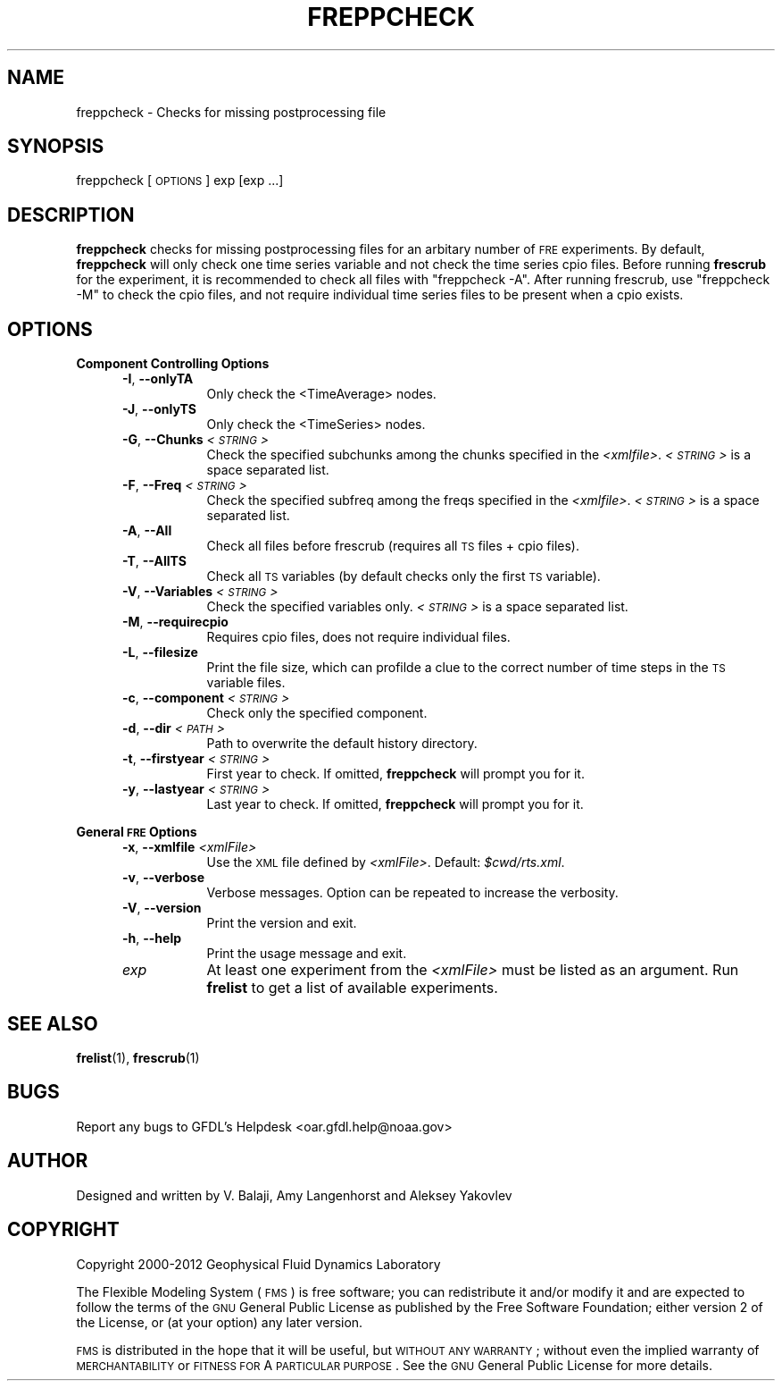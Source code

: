 .\" Automatically generated by Pod::Man v1.37, Pod::Parser v1.32
.\"
.\" Standard preamble:
.\" ========================================================================
.de Sh \" Subsection heading
.br
.if t .Sp
.ne 5
.PP
\fB\\$1\fR
.PP
..
.de Sp \" Vertical space (when we can't use .PP)
.if t .sp .5v
.if n .sp
..
.de Vb \" Begin verbatim text
.ft CW
.nf
.ne \\$1
..
.de Ve \" End verbatim text
.ft R
.fi
..
.\" Set up some character translations and predefined strings.  \*(-- will
.\" give an unbreakable dash, \*(PI will give pi, \*(L" will give a left
.\" double quote, and \*(R" will give a right double quote.  | will give a
.\" real vertical bar.  \*(C+ will give a nicer C++.  Capital omega is used to
.\" do unbreakable dashes and therefore won't be available.  \*(C` and \*(C'
.\" expand to `' in nroff, nothing in troff, for use with C<>.
.tr \(*W-|\(bv\*(Tr
.ds C+ C\v'-.1v'\h'-1p'\s-2+\h'-1p'+\s0\v'.1v'\h'-1p'
.ie n \{\
.    ds -- \(*W-
.    ds PI pi
.    if (\n(.H=4u)&(1m=24u) .ds -- \(*W\h'-12u'\(*W\h'-12u'-\" diablo 10 pitch
.    if (\n(.H=4u)&(1m=20u) .ds -- \(*W\h'-12u'\(*W\h'-8u'-\"  diablo 12 pitch
.    ds L" ""
.    ds R" ""
.    ds C` ""
.    ds C' ""
'br\}
.el\{\
.    ds -- \|\(em\|
.    ds PI \(*p
.    ds L" ``
.    ds R" ''
'br\}
.\"
.\" If the F register is turned on, we'll generate index entries on stderr for
.\" titles (.TH), headers (.SH), subsections (.Sh), items (.Ip), and index
.\" entries marked with X<> in POD.  Of course, you'll have to process the
.\" output yourself in some meaningful fashion.
.if \nF \{\
.    de IX
.    tm Index:\\$1\t\\n%\t"\\$2"
..
.    nr % 0
.    rr F
.\}
.\"
.\" For nroff, turn off justification.  Always turn off hyphenation; it makes
.\" way too many mistakes in technical documents.
.hy 0
.if n .na
.\"
.\" Accent mark definitions (@(#)ms.acc 1.5 88/02/08 SMI; from UCB 4.2).
.\" Fear.  Run.  Save yourself.  No user-serviceable parts.
.    \" fudge factors for nroff and troff
.if n \{\
.    ds #H 0
.    ds #V .8m
.    ds #F .3m
.    ds #[ \f1
.    ds #] \fP
.\}
.if t \{\
.    ds #H ((1u-(\\\\n(.fu%2u))*.13m)
.    ds #V .6m
.    ds #F 0
.    ds #[ \&
.    ds #] \&
.\}
.    \" simple accents for nroff and troff
.if n \{\
.    ds ' \&
.    ds ` \&
.    ds ^ \&
.    ds , \&
.    ds ~ ~
.    ds /
.\}
.if t \{\
.    ds ' \\k:\h'-(\\n(.wu*8/10-\*(#H)'\'\h"|\\n:u"
.    ds ` \\k:\h'-(\\n(.wu*8/10-\*(#H)'\`\h'|\\n:u'
.    ds ^ \\k:\h'-(\\n(.wu*10/11-\*(#H)'^\h'|\\n:u'
.    ds , \\k:\h'-(\\n(.wu*8/10)',\h'|\\n:u'
.    ds ~ \\k:\h'-(\\n(.wu-\*(#H-.1m)'~\h'|\\n:u'
.    ds / \\k:\h'-(\\n(.wu*8/10-\*(#H)'\z\(sl\h'|\\n:u'
.\}
.    \" troff and (daisy-wheel) nroff accents
.ds : \\k:\h'-(\\n(.wu*8/10-\*(#H+.1m+\*(#F)'\v'-\*(#V'\z.\h'.2m+\*(#F'.\h'|\\n:u'\v'\*(#V'
.ds 8 \h'\*(#H'\(*b\h'-\*(#H'
.ds o \\k:\h'-(\\n(.wu+\w'\(de'u-\*(#H)/2u'\v'-.3n'\*(#[\z\(de\v'.3n'\h'|\\n:u'\*(#]
.ds d- \h'\*(#H'\(pd\h'-\w'~'u'\v'-.25m'\f2\(hy\fP\v'.25m'\h'-\*(#H'
.ds D- D\\k:\h'-\w'D'u'\v'-.11m'\z\(hy\v'.11m'\h'|\\n:u'
.ds th \*(#[\v'.3m'\s+1I\s-1\v'-.3m'\h'-(\w'I'u*2/3)'\s-1o\s+1\*(#]
.ds Th \*(#[\s+2I\s-2\h'-\w'I'u*3/5'\v'-.3m'o\v'.3m'\*(#]
.ds ae a\h'-(\w'a'u*4/10)'e
.ds Ae A\h'-(\w'A'u*4/10)'E
.    \" corrections for vroff
.if v .ds ~ \\k:\h'-(\\n(.wu*9/10-\*(#H)'\s-2\u~\d\s+2\h'|\\n:u'
.if v .ds ^ \\k:\h'-(\\n(.wu*10/11-\*(#H)'\v'-.4m'^\v'.4m'\h'|\\n:u'
.    \" for low resolution devices (crt and lpr)
.if \n(.H>23 .if \n(.V>19 \
\{\
.    ds : e
.    ds 8 ss
.    ds o a
.    ds d- d\h'-1'\(ga
.    ds D- D\h'-1'\(hy
.    ds th \o'bp'
.    ds Th \o'LP'
.    ds ae ae
.    ds Ae AE
.\}
.rm #[ #] #H #V #F C
.\" ========================================================================
.\"
.IX Title "FREPPCHECK 1"
.TH FREPPCHECK 1 "2012 August 01" "Bronx" "FRE Utility"
.SH "NAME"
freppcheck \- Checks for missing postprocessing file
.SH "SYNOPSIS"
.IX Header "SYNOPSIS"
freppcheck [\s-1OPTIONS\s0] exp [exp ...]
.SH "DESCRIPTION"
.IX Header "DESCRIPTION"
\&\fBfreppcheck\fR checks for missing postprocessing files for an arbitary
number of \s-1FRE\s0 experiments.  By default, \fBfreppcheck\fR will only check
one time series variable and not check the time series cpio files.
Before running \fBfrescrub\fR for the experiment, it is recommended to
check all files with \*(L"freppcheck \-A\*(R".  After running frescrub, use
\&\*(L"freppcheck \-M\*(R" to check the cpio files, and not require individual
time series files to be present when a cpio exists.
.SH "OPTIONS"
.IX Header "OPTIONS"
.Sh "Component Controlling Options"
.IX Subsection "Component Controlling Options"
.RS 5
.IP "\fB\-I\fR, \fB\-\-onlyTA\fR" 8
.IX Item "-I, --onlyTA"
Only check the <TimeAverage> nodes.
.IP "\fB\-J\fR, \fB\-\-onlyTS\fR" 8
.IX Item "-J, --onlyTS"
Only check the <TimeSeries> nodes.
.IP "\fB\-G\fR, \fB\-\-Chunks\fR \fI<\s-1STRING\s0>\fR" 8
.IX Item "-G, --Chunks <STRING>"
Check the specified subchunks among the chunks specified in the \fI<xmlfile>\fR.  \fI<\s-1STRING\s0>\fR is a space separated list.
.IP "\fB\-F\fR, \fB\-\-Freq\fR \fI<\s-1STRING\s0>\fR" 8
.IX Item "-F, --Freq <STRING>"
Check the specified subfreq among the freqs specified in the \fI<xmlfile>\fR.  \fI<\s-1STRING\s0>\fR is a space separated list.
.IP "\fB\-A\fR, \fB\-\-All\fR" 8
.IX Item "-A, --All"
Check all files before frescrub (requires all \s-1TS\s0 files + cpio files).
.IP "\fB\-T\fR, \fB\-\-AllTS\fR" 8
.IX Item "-T, --AllTS"
Check all \s-1TS\s0 variables (by default checks only the first \s-1TS\s0 variable).
.IP "\fB\-V\fR, \fB\-\-Variables\fR \fI<\s-1STRING\s0>\fR" 8
.IX Item "-V, --Variables <STRING>"
Check the specified variables only.  \fI<\s-1STRING\s0>\fR is a space
separated list.
.IP "\fB\-M\fR, \fB\-\-requirecpio\fR" 8
.IX Item "-M, --requirecpio"
Requires cpio files, does not require individual files.
.IP "\fB\-L\fR, \fB\-\-filesize\fR" 8
.IX Item "-L, --filesize"
Print the file size, which can profilde a clue to the correct number
of time steps in the \s-1TS\s0 variable files.
.IP "\fB\-c\fR, \fB\-\-component\fR \fI<\s-1STRING\s0>\fR" 8
.IX Item "-c, --component <STRING>"
Check only the specified component.
.IP "\fB\-d\fR, \fB\-\-dir\fR \fI<\s-1PATH\s0>\fR" 8
.IX Item "-d, --dir <PATH>"
Path to overwrite the default history directory.
.IP "\fB\-t\fR, \fB\-\-firstyear\fR \fI<\s-1STRING\s0>\fR" 8
.IX Item "-t, --firstyear <STRING>"
First year to check.  If omitted, \fBfreppcheck\fR will prompt you for
it.
.IP "\fB\-y\fR, \fB\-\-lastyear\fR \fI<\s-1STRING\s0>\fR" 8
.IX Item "-y, --lastyear <STRING>"
Last year to check.  If omitted, \fBfreppcheck\fR will prompt you for it.
.RE
.RS 5
.RE
.Sh "General \s-1FRE\s0 Options"
.IX Subsection "General FRE Options"
.RS 5
.IP "\fB\-x\fR, \fB\-\-xmlfile\fR \fI<xmlFile>\fR" 8
.IX Item "-x, --xmlfile <xmlFile>"
Use the \s-1XML\s0 file defined by \fI<xmlFile>\fR.  Default: \fI$cwd/rts.xml\fR.
.IP "\fB\-v\fR, \fB\-\-verbose\fR" 8
.IX Item "-v, --verbose"
Verbose messages.  Option can be repeated to increase the verbosity.
.IP "\fB\-V\fR, \fB\-\-version\fR" 8
.IX Item "-V, --version"
Print the version and exit.
.IP "\fB\-h\fR, \fB\-\-help\fR" 8
.IX Item "-h, --help"
Print the usage message and exit.
.IP "\fIexp\fR" 8
.IX Item "exp"
At least one experiment from the \fI<xmlFile>\fR must be listed as an
argument.  Run \fBfrelist\fR to get a list of available experiments.
.RE
.RS 5
.RE
.SH "SEE ALSO"
.IX Header "SEE ALSO"
\&\fBfrelist\fR(1), \fBfrescrub\fR(1)
.SH "BUGS"
.IX Header "BUGS"
Report any bugs to GFDL's Helpdesk <oar.gfdl.help@noaa.gov>

.SH "AUTHOR"
.IX Header "AUTHOR"
Designed and written by V. Balaji, Amy Langenhorst and Aleksey Yakovlev
.SH "COPYRIGHT"
.IX Header "COPYRIGHT"
Copyright 2000\-2012 Geophysical Fluid Dynamics Laboratory
.PP
The Flexible Modeling System (\s-1FMS\s0) is free software; you can
redistribute it and/or modify it and are expected to follow the terms
of the \s-1GNU\s0 General Public License as published by the Free Software
Foundation; either version 2 of the License, or (at your option) any
later version.
.PP
\&\s-1FMS\s0 is distributed in the hope that it will be useful, but \s-1WITHOUT\s0 \s-1ANY\s0
\&\s-1WARRANTY\s0; without even the implied warranty of \s-1MERCHANTABILITY\s0 or
\&\s-1FITNESS\s0 \s-1FOR\s0 A \s-1PARTICULAR\s0 \s-1PURPOSE\s0. See the \s-1GNU\s0 General Public License
for more details.
